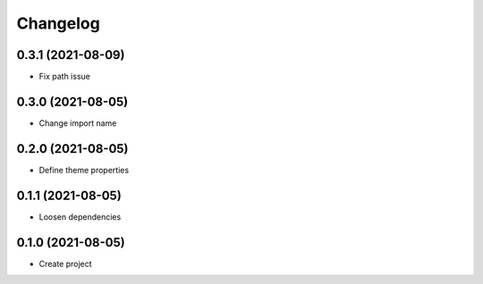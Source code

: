 =========
Changelog
=========

0.3.1 (2021-08-09)
------------------
-  Fix path issue

0.3.0 (2021-08-05)
------------------
-  Change import name

0.2.0 (2021-08-05)
------------------
-  Define theme properties

0.1.1 (2021-08-05)
------------------
-  Loosen dependencies

0.1.0 (2021-08-05)
------------------
-  Create project
